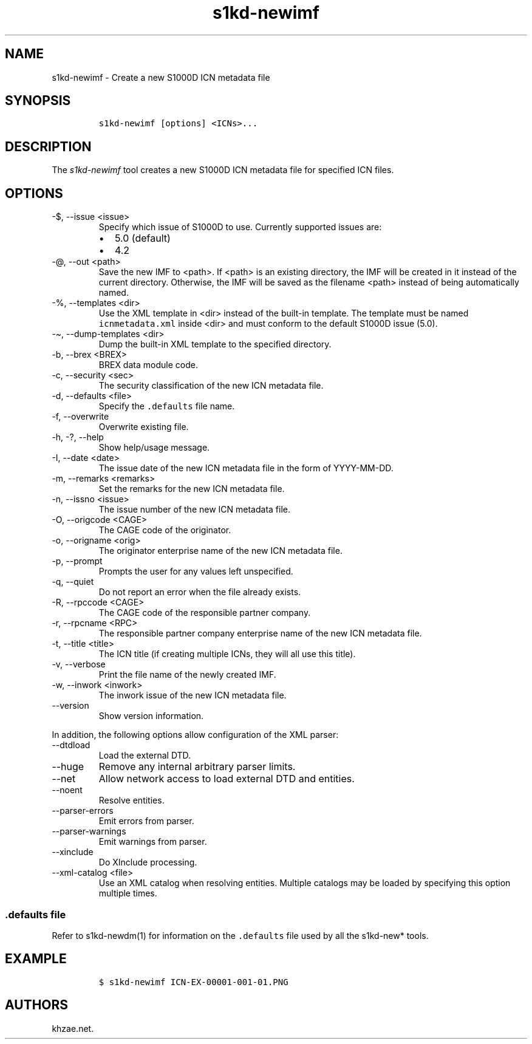 .\" Automatically generated by Pandoc 2.9.2.1
.\"
.TH "s1kd-newimf" "1" "2021-04-16" "" "s1kd-tools"
.hy
.SH NAME
.PP
s1kd-newimf - Create a new S1000D ICN metadata file
.SH SYNOPSIS
.IP
.nf
\f[C]
s1kd-newimf [options] <ICNs>...
\f[R]
.fi
.SH DESCRIPTION
.PP
The \f[I]s1kd-newimf\f[R] tool creates a new S1000D ICN metadata file
for specified ICN files.
.SH OPTIONS
.TP
-$, --issue <issue>
Specify which issue of S1000D to use.
Currently supported issues are:
.RS
.IP \[bu] 2
5.0 (default)
.IP \[bu] 2
4.2
.RE
.TP
-\[at], --out <path>
Save the new IMF to <path>.
If <path> is an existing directory, the IMF will be created in it
instead of the current directory.
Otherwise, the IMF will be saved as the filename <path> instead of being
automatically named.
.TP
-%, --templates <dir>
Use the XML template in <dir> instead of the built-in template.
The template must be named \f[C]icnmetadata.xml\f[R] inside <dir> and
must conform to the default S1000D issue (5.0).
.TP
-\[ti], --dump-templates <dir>
Dump the built-in XML template to the specified directory.
.TP
-b, --brex <BREX>
BREX data module code.
.TP
-c, --security <sec>
The security classification of the new ICN metadata file.
.TP
-d, --defaults <file>
Specify the \f[C].defaults\f[R] file name.
.TP
-f, --overwrite
Overwrite existing file.
.TP
-h, -?, --help
Show help/usage message.
.TP
-I, --date <date>
The issue date of the new ICN metadata file in the form of YYYY-MM-DD.
.TP
-m, --remarks <remarks>
Set the remarks for the new ICN metadata file.
.TP
-n, --issno <issue>
The issue number of the new ICN metadata file.
.TP
-O, --origcode <CAGE>
The CAGE code of the originator.
.TP
-o, --origname <orig>
The originator enterprise name of the new ICN metadata file.
.TP
-p, --prompt
Prompts the user for any values left unspecified.
.TP
-q, --quiet
Do not report an error when the file already exists.
.TP
-R, --rpccode <CAGE>
The CAGE code of the responsible partner company.
.TP
-r, --rpcname <RPC>
The responsible partner company enterprise name of the new ICN metadata
file.
.TP
-t, --title <title>
The ICN title (if creating multiple ICNs, they will all use this title).
.TP
-v, --verbose
Print the file name of the newly created IMF.
.TP
-w, --inwork <inwork>
The inwork issue of the new ICN metadata file.
.TP
--version
Show version information.
.PP
In addition, the following options allow configuration of the XML
parser:
.TP
--dtdload
Load the external DTD.
.TP
--huge
Remove any internal arbitrary parser limits.
.TP
--net
Allow network access to load external DTD and entities.
.TP
--noent
Resolve entities.
.TP
--parser-errors
Emit errors from parser.
.TP
--parser-warnings
Emit warnings from parser.
.TP
--xinclude
Do XInclude processing.
.TP
--xml-catalog <file>
Use an XML catalog when resolving entities.
Multiple catalogs may be loaded by specifying this option multiple
times.
.SS \f[C].defaults\f[R] file
.PP
Refer to s1kd-newdm(1) for information on the \f[C].defaults\f[R] file
used by all the s1kd-new* tools.
.SH EXAMPLE
.IP
.nf
\f[C]
$ s1kd-newimf ICN-EX-00001-001-01.PNG
\f[R]
.fi
.SH AUTHORS
khzae.net.
